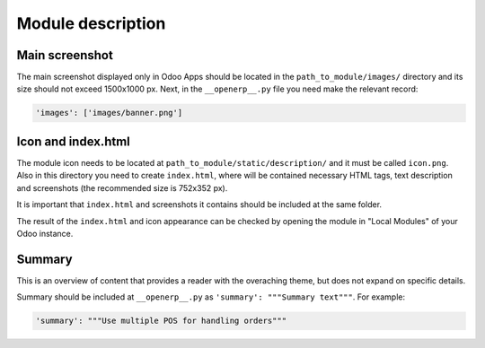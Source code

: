 Module description
=============================

Main screenshot
-----------------------------
The main screenshot displayed only in Odoo Apps should be located in the ``path_to_module/images/`` directory and its size should not exceed 1500x1000 px.
Next, in the ``__openerp__.py`` file you need make the relevant record:

.. code-block:: shell

   'images': ['images/banner.png']

Icon and index.html
-----------------------------
The module icon needs to be located at ``path_to_module/static/description/`` and it must be called ``icon.png``. Also in this directory you need to create ``index.html``, where will be contained necessary HTML tags, text description and screenshots (the recommended size is 752x352 px).

.. seealso::

   See the official template https://github.com/odoo/odoo/blob/master/addons/crm/static/description/index.html

It is important that ``index.html`` and screenshots it contains should be included at the same folder.

The result of the ``index.html`` and icon appearance can be checked by opening the module in "Local Modules" of your Odoo instance.

Summary
-----------------------------
This is an overview of content that provides a reader with the overaching theme, but does not expand on specific details.

Summary should be included at ``__openerp__.py`` as ``'summary': """Summary text"""``. 
For example:

.. code-block:: shell

   'summary': """Use multiple POS for handling orders"""

